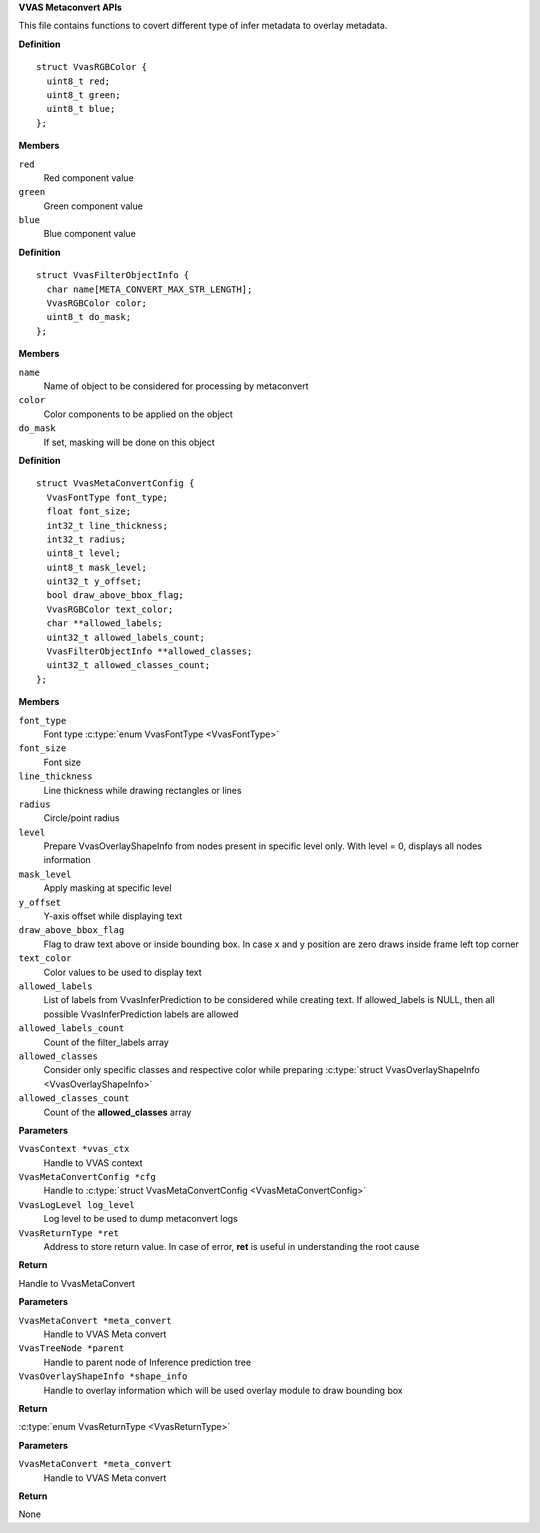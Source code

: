 .. _VVAS Metaconvert APIs:

**VVAS Metaconvert APIs**

This file contains functions to covert different type of infer metadata to overlay metadata.



.. c:struct:: VvasRGBColor

   Holds RGB color values

**Definition**

::

  struct VvasRGBColor {
    uint8_t red;
    uint8_t green;
    uint8_t blue;
  };

**Members**

``red``
  Red component value

``green``
  Green component value

``blue``
  Blue component value





.. c:struct:: VvasFilterObjectInfo

   Information about objects to be filtered from a list

**Definition**

::

  struct VvasFilterObjectInfo {
    char name[META_CONVERT_MAX_STR_LENGTH];
    VvasRGBColor color;
    uint8_t do_mask;
  };

**Members**

``name``
  Name of object to be considered for processing by metaconvert

``color``
  Color components to be applied on the object

``do_mask``
  If set, masking will be done on this object





.. c:struct:: VvasMetaConvertConfig

   Configuration to be supplied by the user

**Definition**

::

  struct VvasMetaConvertConfig {
    VvasFontType font_type;
    float font_size;
    int32_t line_thickness;
    int32_t radius;
    uint8_t level;
    uint8_t mask_level;
    uint32_t y_offset;
    bool draw_above_bbox_flag;
    VvasRGBColor text_color;
    char **allowed_labels;
    uint32_t allowed_labels_count;
    VvasFilterObjectInfo **allowed_classes;
    uint32_t allowed_classes_count;
  };

**Members**

``font_type``
  Font type :c:type:`enum VvasFontType <VvasFontType>`

``font_size``
  Font size

``line_thickness``
  Line thickness while drawing rectangles or lines

``radius``
  Circle/point radius

``level``
  Prepare VvasOverlayShapeInfo from nodes present in specific level only.
  With level = 0, displays all nodes information

``mask_level``
  Apply masking at specific level

``y_offset``
  Y-axis offset while displaying text

``draw_above_bbox_flag``
  Flag to draw text above or inside bounding box.
  In case x and y position are zero draws inside frame left top corner

``text_color``
  Color values to be used to display text

``allowed_labels``
  List of labels from VvasInferPrediction to be considered while creating text.
  If allowed_labels is NULL, then all possible VvasInferPrediction labels are allowed

``allowed_labels_count``
  Count of the filter_labels array

``allowed_classes``
  Consider only specific classes and respective color while preparing :c:type:`struct VvasOverlayShapeInfo <VvasOverlayShapeInfo>`

``allowed_classes_count``
  Count of the **allowed_classes** array



.. c:function:: VvasMetaConvert * vvas_metaconvert_create (VvasContext *vvas_ctx, VvasMetaConvertConfig *cfg, VvasLogLevel log_level, VvasReturnType *ret)

   Creates VvasMetaConvert handle based on **cfg**

**Parameters**

``VvasContext *vvas_ctx``
  Handle to VVAS context

``VvasMetaConvertConfig *cfg``
  Handle to :c:type:`struct VvasMetaConvertConfig <VvasMetaConvertConfig>`

``VvasLogLevel log_level``
  Log level to be used to dump metaconvert logs

``VvasReturnType *ret``
  Address to store return value. In case of error, **ret** is useful in understanding the root cause

**Return**

Handle to VvasMetaConvert


.. c:function:: VvasReturnType vvas_metaconvert_prepare_overlay_metadata (VvasMetaConvert *meta_convert, VvasTreeNode *parent, VvasOverlayShapeInfo *shape_info)

   Converts Inference prediction tree to structure which can be understood by overlay module

**Parameters**

``VvasMetaConvert *meta_convert``
  Handle to VVAS Meta convert

``VvasTreeNode *parent``
  Handle to parent node of Inference prediction tree

``VvasOverlayShapeInfo *shape_info``
  Handle to overlay information which will be used overlay module to draw bounding box

**Return**

:c:type:`enum VvasReturnType <VvasReturnType>`


.. c:function:: void vvas_metaconvert_destroy (VvasMetaConvert *meta_convert)

   Destorys :c:type:`struct VvasMetaConvert <VvasMetaConvert>` handle

**Parameters**

``VvasMetaConvert *meta_convert``
  Handle to VVAS Meta convert

**Return**

None



..
  ------------
  MIT License

  Copyright (c) 2023 Advanced Micro Devices, Inc.

  Permission is hereby granted, free of charge, to any person obtaining a copy of this software and associated documentation files (the "Software"), to deal in the Software without restriction, including without limitation the rights to use, copy, modify, merge, publish, distribute, sublicense, and/or sell copies of the Software, and to permit persons to whom the Software is furnished to do so, subject to the following conditions:

  The above copyright notice and this permission notice (including the next paragraph) shall be included in all copies or substantial portions of the Software.

  THE SOFTWARE IS PROVIDED "AS IS", WITHOUT WARRANTY OF ANY KIND, EXPRESS OR IMPLIED, INCLUDING BUT NOT LIMITED TO THE WARRANTIES OF MERCHANTABILITY, FITNESS FOR A PARTICULAR PURPOSE AND NONINFRINGEMENT. IN NO EVENT SHALL THE AUTHORS OR COPYRIGHT HOLDERS BE LIABLE FOR ANY CLAIM, DAMAGES OR OTHER LIABILITY, WHETHER IN AN ACTION OF CONTRACT, TORT OR OTHERWISE, ARISING FROM, OUT OF OR IN CONNECTION WITH THE SOFTWARE OR THE USE OR OTHER DEALINGS IN THE SOFTWARE.
